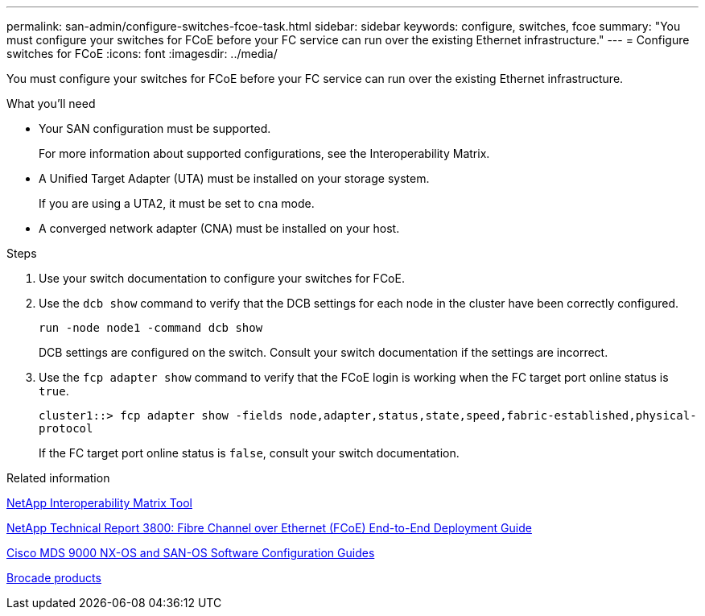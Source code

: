 ---
permalink: san-admin/configure-switches-fcoe-task.html
sidebar: sidebar
keywords: configure, switches, fcoe
summary: "You must configure your switches for FCoE before your FC service can run over the existing Ethernet infrastructure."
---
= Configure switches for FCoE
:icons: font
:imagesdir: ../media/

[.lead]
You must configure your switches for FCoE before your FC service can run over the existing Ethernet infrastructure.

.What you'll need

* Your SAN configuration must be supported.
+
For more information about supported configurations, see the Interoperability Matrix.

* A Unified Target Adapter (UTA) must be installed on your storage system.
+
If you are using a UTA2, it must be set to `cna` mode.

* A converged network adapter (CNA) must be installed on your host.

.Steps

. Use your switch documentation to configure your switches for FCoE.
. Use the `dcb show` command to verify that the DCB settings for each node in the cluster have been correctly configured.
+
`run -node node1 -command dcb show`
+
DCB settings are configured on the switch. Consult your switch documentation if the settings are incorrect.

. Use the `fcp adapter show` command to verify that the FCoE login is working when the FC target port online status is `true`.
+
`cluster1::> fcp adapter show -fields node,adapter,status,state,speed,fabric-established,physical-protocol`
+
If the FC target port online status is `false`, consult your switch documentation.

.Related information

https://mysupport.netapp.com/matrix[NetApp Interoperability Matrix Tool^]

http://www.netapp.com/us/media/tr-3800.pdf[NetApp Technical Report 3800: Fibre Channel over Ethernet (FCoE) End-to-End Deployment Guide]

http://www.cisco.com/en/US/products/ps5989/products_installation_and_configuration_guides_list.html[Cisco MDS 9000 NX-OS and SAN-OS Software Configuration Guides]

http://www.brocade.com/products/all/index.page[Brocade products]

